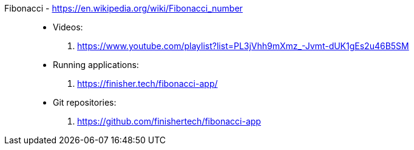 [#fibonacci]#Fibonacci# - https://en.wikipedia.org/wiki/Fibonacci_number::
* Videos:
. https://www.youtube.com/playlist?list=PL3jVhh9mXmz_-Jvmt-dUK1gEs2u46B5SM
* Running applications:
. https://finisher.tech/fibonacci-app/
* Git repositories:
. https://github.com/finishertech/fibonacci-app
